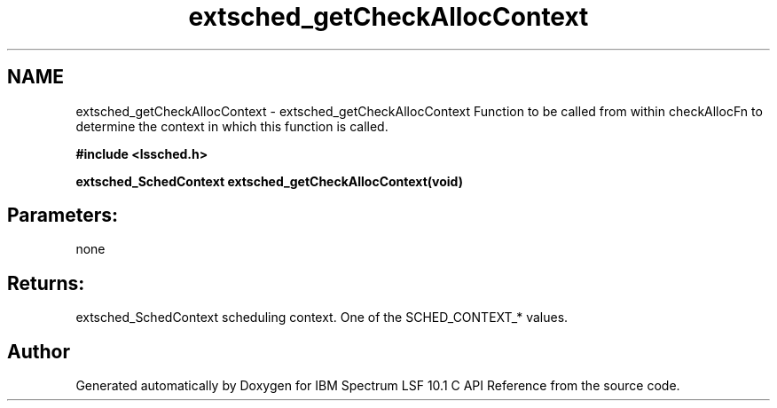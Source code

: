 .TH "extsched_getCheckAllocContext" 3 "10 Jun 2021" "Version 10.1" "IBM Spectrum LSF 10.1 C API Reference" \" -*- nroff -*-
.ad l
.nh
.SH NAME
extsched_getCheckAllocContext \- extsched_getCheckAllocContext 
Function to be called from within checkAllocFn to determine the context in which this function is called.
.PP
\fB#include <lssched.h>\fP
.PP
\fB extsched_SchedContext extsched_getCheckAllocContext(void)\fP
.PP
.SH "Parameters:" 
.PP
none 
.br
.PP
.SH "Returns:"
extsched_SchedContext  scheduling context. One of the SCHED_CONTEXT_* values. 
.PP

.SH "Author"
.PP 
Generated automatically by Doxygen for IBM Spectrum LSF 10.1 C API Reference from the source code.

